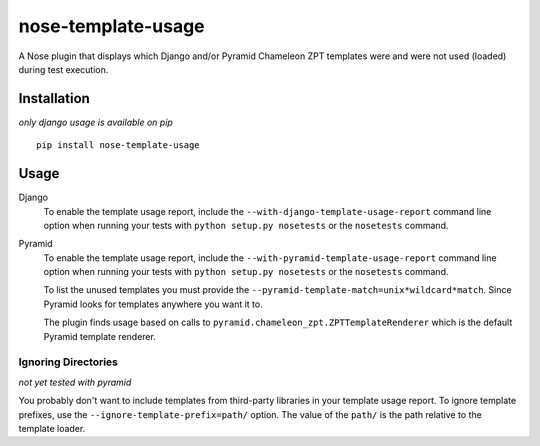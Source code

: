 nose-template-usage
===================

A Nose plugin that displays which Django and/or Pyramid Chameleon ZPT templates were and were not used
(loaded) during test execution.

Installation
------------
*only django usage is available on pip*
::

    pip install nose-template-usage

Usage
-----

Django
    To enable the template usage report, include the ``--with-django-template-usage-report``
    command line option when running your tests with ``python setup.py nosetests``
    or the ``nosetests`` command.

Pyramid
    To enable the template usage report, include the ``--with-pyramid-template-usage-report``
    command line option when running your tests with ``python setup.py nosetests``
    or the ``nosetests`` command.

    To list the unused templates you must provide the ``--pyramid-template-match=unix*wildcard*match``.
    Since Pyramid looks for templates anywhere you want it to.

    The plugin finds usage based on calls to ``pyramid.chameleon_zpt.ZPTTemplateRenderer`` which
    is the default Pyramid template renderer.

Ignoring Directories
~~~~~~~~~~~~~~~~~~~~
*not yet tested with pyramid*

You probably don't want to include templates from third-party libraries in your
template usage report. To ignore template prefixes, use the
``--ignore-template-prefix=path/`` option. The value of the ``path/`` is the
path relative to the template loader.
